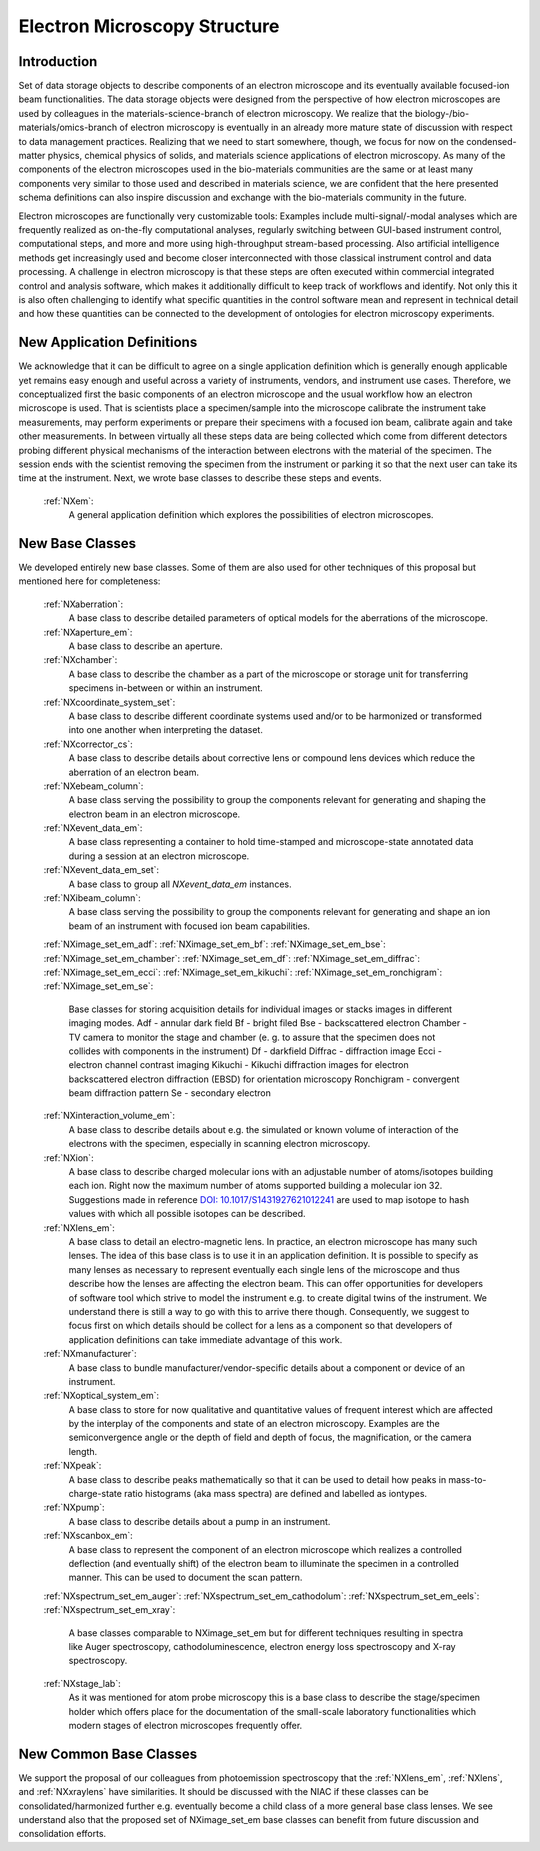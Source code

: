 .. _Em-Structure:

==================================
Electron Microscopy Structure
==================================

.. index::
   IntroductionEM
   EmNewAppDef
   EmNewBC
   EmNewCommonBC



.. _IntroductionEM:

Introduction
##############

Set of data storage objects to describe components of an electron microscope and its eventually available focused-ion beam functionalities. The data storage objects were designed from the perspective of how electron microscopes are used by colleagues in the materials-science-branch of electron microscopy. We realize that the biology-/bio-materials/omics-branch of electron microscopy is eventually in an already more mature state of discussion with respect to data management practices. Realizing that we need to start somewhere, though, we focus for now on the condensed-matter physics, chemical physics of solids, and materials science applications of electron microscopy. As many of the components of the electron microscopes used in the bio-materials communities are the same or at least many components very similar to those used and described in materials science, we are confident that the here presented schema definitions can also inspire discussion and exchange with the bio-materials community in the future.

Electron microscopes are functionally very customizable tools: Examples include multi-signal/-modal analyses which are frequently realized as on-the-fly computational analyses, regularly switching between GUI-based instrument control, computational steps, and more and more using high-throughput stream-based processing. Also artificial intelligence methods get increasingly used and become closer interconnected with those classical instrument control and data processing. A challenge in electron microscopy is that these steps are often executed within commercial integrated control and analysis software, which makes it additionally difficult to keep track of workflows and identify. Not only this it is also often challenging to identify what specific quantities in the control software mean and represent in technical detail and how these
quantities can be connected to the development of ontologies for electron microscopy experiments.

.. _EmNewAppDef:

New Application Definitions
############################

We acknowledge that it can be difficult to agree on a single application definition which is generally enough applicable yet remains easy enough and useful across a variety of instruments, vendors, and instrument use cases. Therefore, we conceptualized first the basic components of an electron microscope and the usual workflow how an electron microscope is used. That is scientists place a specimen/sample into the microscope calibrate the instrument take measurements, may perform experiments or prepare their specimens with a focused ion beam, calibrate again and take other measurements. In between virtually all these steps data are being collected which come from different detectors probing different physical mechanisms of the interaction between electrons with the material of the specimen. The session ends with the scientist removing
the specimen from the instrument or parking it so that the next user can take its time at the instrument. Next, we wrote base classes to describe these steps and events.

    :ref:`NXem`:
       A general application definition which explores the possibilities of electron microscopes.

.. _EmNewBC:

New Base Classes
#################

We developed entirely new base classes. Some of them are also used for other techniques of this proposal but mentioned here for completeness:


    :ref:`NXaberration`:
        A base class to describe detailed parameters of optical models for the aberrations of the microscope.

    :ref:`NXaperture_em`:
        A base class to describe an aperture.

    :ref:`NXchamber`:
        A base class to describe the chamber as a part of the microscope or storage unit for transferring specimens in-between or within an instrument.

    :ref:`NXcoordinate_system_set`:
        A base class to describe different coordinate systems used and/or to be harmonized or transformed into one another when interpreting the dataset.

    :ref:`NXcorrector_cs`:
        A base class to describe details about corrective lens or compound lens devices which reduce the aberration of an electron beam.

    :ref:`NXebeam_column`:
        A base class serving the possibility to group the components relevant for generating and shaping the electron beam in an electron microscope.
    
    :ref:`NXevent_data_em`:
        A base class representing a container to hold time-stamped and microscope-state annotated data during a session at an electron microscope.

    :ref:`NXevent_data_em_set`:
        A base class to group all `NXevent_data_em` instances.

    :ref:`NXibeam_column`:
        A base class serving the possibility to group the components relevant for generating and shape an ion beam of an instrument with focused ion beam capabilities.

    :ref:`NXimage_set_em_adf`:
    :ref:`NXimage_set_em_bf`:
    :ref:`NXimage_set_em_bse`:
    :ref:`NXimage_set_em_chamber`:
    :ref:`NXimage_set_em_df`:
    :ref:`NXimage_set_em_diffrac`:
    :ref:`NXimage_set_em_ecci`:
    :ref:`NXimage_set_em_kikuchi`:
    :ref:`NXimage_set_em_ronchigram`:
    :ref:`NXimage_set_em_se`:
        Base classes for storing acquisition details for individual images or stacks images in different imaging modes.
        Adf - annular dark field
        Bf - bright filed
        Bse - backscattered electron
        Chamber - TV camera to monitor the stage and chamber (e. g. to assure that the specimen does not collides with components in the instrument)
        Df - darkfield
        Diffrac - diffraction image
        Ecci - electron channel contrast imaging
        Kikuchi - Kikuchi diffraction images for electron backscattered electron diffraction (EBSD) for orientation microscopy
        Ronchigram - convergent beam diffraction pattern
        Se - secondary electron

    :ref:`NXinteraction_volume_em`:
        A base class to describe details about e.g. the simulated or known volume of interaction of the electrons with the specimen, especially in scanning electron microscopy.

    :ref:`NXion`:
        A base class to describe charged molecular ions with an adjustable number of atoms/isotopes building each ion. Right now the maximum number of atoms supported building a molecular ion 32. Suggestions made in reference `DOI: 10.1017/S1431927621012241 <https://doi.org/10.1017/S1431927621012241>`_ are used to map isotope to hash values with which all possible isotopes can be described.

    :ref:`NXlens_em`:
        A base class to detail an electro-magnetic lens. In practice, an electron microscope has many such lenses. The idea of this base class is to use it in an application definition. It is possible to specify as many lenses as necessary to represent eventually each single lens of the microscope and thus describe how the lenses are affecting the electron beam. This can offer opportunities for developers of software tool which strive to model the instrument e.g. to create digital twins of the instrument. We understand there is still a way to go with this to arrive there though. Consequently, we suggest to focus first on which details should be collect for a lens as a component so that developers of application definitions can take immediate advantage of this work.

    :ref:`NXmanufacturer`:
        A base class to bundle manufacturer/vendor-specific details about a component or device of an instrument.

    :ref:`NXoptical_system_em`:
        A base class to store for now qualitative and quantitative values of frequent interest which are affected by the interplay of the components and state of an electron microscopy.
        Examples are the semiconvergence angle or the depth of field and depth of focus, the magnification, or the camera length.

    :ref:`NXpeak`:
        A base class to describe peaks mathematically so that it can be used to detail how peaks in mass-to-charge-state ratio histograms (aka mass spectra) are defined and labelled as iontypes.

    :ref:`NXpump`:
        A base class to describe details about a pump in an instrument.

    :ref:`NXscanbox_em`:
        A base class to represent the component of an electron microscope which realizes a controlled deflection (and eventually shift) of the electron beam to illuminate the specimen in a controlled manner. This can be used to document the scan pattern.

    :ref:`NXspectrum_set_em_auger`:
    :ref:`NXspectrum_set_em_cathodolum`:
    :ref:`NXspectrum_set_em_eels`:
    :ref:`NXspectrum_set_em_xray`:
        A base classes comparable to NXimage_set_em but for different techniques resulting in spectra like Auger spectroscopy, cathodoluminescence, electron energy loss spectroscopy and X-ray spectroscopy.

    :ref:`NXstage_lab`:
        As it was mentioned for atom probe microscopy this is a base class to describe the stage/specimen holder which offers place for the documentation of the small-scale laboratory functionalities which modern stages of electron microscopes frequently offer.


.. _EmNewCommonBC:

New Common Base Classes
#######################

We support the proposal of our colleagues from photoemission spectroscopy that the :ref:`NXlens_em`, :ref:`NXlens`, and :ref:`NXxraylens` have similarities.
It should be discussed with the NIAC if these classes can be consolidated/harmonized further e.g. eventually become a child class of a more general
base class lenses. We see understand also that the proposed set of NXimage_set_em base classes can benefit from future discussion and consolidation efforts.

